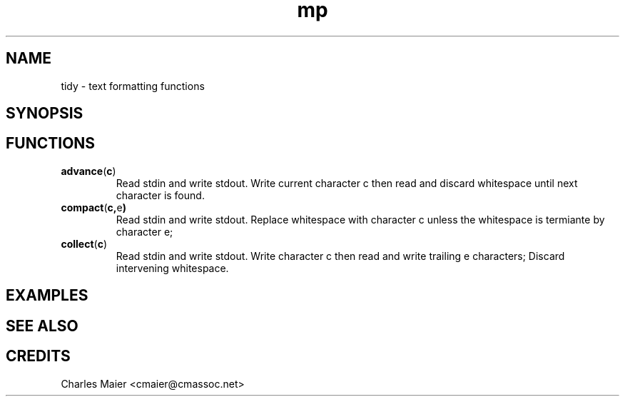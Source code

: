 .TH mp 7 "GNU General Public License Version 2" "cmassoc-utils-1.8.1" "Motley Toolkit"
.SH NAME
tidy - text formatting functions

.SH SYNOPSIS

.SH FUNCTIONS

.TP
.BR advance ( c )
Read stdin and write stdout. Write current character c then read and discard whitespace until next character is found.

.TP
.BR compact ( c, e )
Read stdin and write stdout. Replace whitespace with character c unless the whitespace is termiante by character e;

.TP
.BR collect ( c )
Read stdin and write stdout. Write character c then read and write trailing e characters; Discard intervening whitespace.

.SH EXAMPLES

.SH SEE ALSO

.SH CREDITS
 Charles Maier <cmaier@cmassoc.net>

